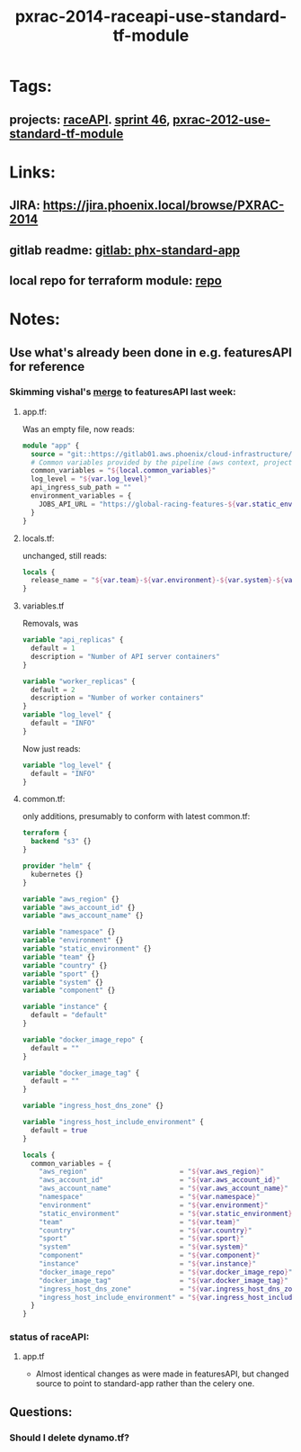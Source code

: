 #+TITLE: pxrac-2014-raceapi-use-standard-tf-module
* Tags:
** projects: [[file:20200309114243-raceapi.org][raceAPI]]. [[file:20200318102941-sprint_46.org][sprint 46]], [[file:20200318104438-pxrac_2012_use_standard_tf_module.org][pxrac-2012-use-standard-tf-module]]
* Links:
** JIRA: https://jira.phoenix.local/browse/PXRAC-2014
** gitlab readme: [[https://gitlab01.aws.phoenix/cloud-infrastructure/terraform-modules/tree/master/phx-standard-app][gitlab: phx-standard-app]]
** local repo for terraform module: [[file:~/Repositories/terraform-modules/phx-standard-app/][repo]]
* Notes:
** Use what's already been done in e.g. featuresAPI for reference
*** Skimming vishal's [[https://gitlab01.aws.phoenix/trades/racing/GlobalRacing/featuresAPI/merge_requests/6/diffs?view=parallel][merge]] to featuresAPI last week:
**** app.tf:
Was an empty file, now reads:
#+BEGIN_SRC terraform
module "app" {
  source = "git::https://gitlab01.aws.phoenix/cloud-infrastructure/terraform-modules.git//phx-celery-stack?ref=phx-celery-stack.v1.0.8"
  # Common variables provided by the pipeline (aws context, project metadata, environment, image tag, etc)
  common_variables = "${local.common_variables}"
  log_level = "${var.log_level}"
  api_ingress_sub_path = ""
  environment_variables = {
    JOBS_API_URL = "https://global-racing-features-${var.static_environment}.${var.aws_account_name}.aws.phx/job-api/jobs"
  }
}

#+END_SRC
**** locals.tf:
unchanged, still reads:
#+BEGIN_SRC terraform
locals {
  release_name = "${var.team}-${var.environment}-${var.system}-${var.component}"
}
#+END_SRC
**** variables.tf
Removals, was
#+BEGIN_SRC terraform
variable "api_replicas" {
  default = 1
  description = "Number of API server containers"
}

variable "worker_replicas" {
  default = 2
  description = "Number of worker containers"
}
variable "log_level" {
  default = "INFO"
}
#+END_SRC
Now just reads:
#+BEGIN_SRC terraform
variable "log_level" {
  default = "INFO"
}
#+END_SRC
**** common.tf:
only additions, presumably to conform with latest common.tf:
#+BEGIN_SRC terraform
terraform {
  backend "s3" {}
}

provider "helm" {
  kubernetes {}
}

variable "aws_region" {}
variable "aws_account_id" {}
variable "aws_account_name" {}

variable "namespace" {}
variable "environment" {}
variable "static_environment" {}
variable "team" {}
variable "country" {}
variable "sport" {}
variable "system" {}
variable "component" {}

variable "instance" {
  default = "default"
}

variable "docker_image_repo" {
  default = ""
}

variable "docker_image_tag" {
  default = ""
}

variable "ingress_host_dns_zone" {}

variable "ingress_host_include_environment" {
  default = true
}

locals {
  common_variables = {
    "aws_region"                       = "${var.aws_region}"
    "aws_account_id"                   = "${var.aws_account_id}"
    "aws_account_name"                 = "${var.aws_account_name}"
    "namespace"                        = "${var.namespace}"
    "environment"                      = "${var.environment}"
    "static_environment"               = "${var.static_environment}"
    "team"                             = "${var.team}"
    "country"                          = "${var.country}"
    "sport"                            = "${var.sport}"
    "system"                           = "${var.system}"
    "component"                        = "${var.component}"
    "instance"                         = "${var.instance}"
    "docker_image_repo"                = "${var.docker_image_repo}"
    "docker_image_tag"                 = "${var.docker_image_tag}"
    "ingress_host_dns_zone"            = "${var.ingress_host_dns_zone}"
    "ingress_host_include_environment" = "${var.ingress_host_include_environment}"
  }
}
#+END_SRC
*** status of raceAPI:
**** app.tf
- Almost identical changes as were made in featuresAPI, but changed source to
  point to standard-app rather than the celery one.
** Questions:
*** Should I delete dynamo.tf?
